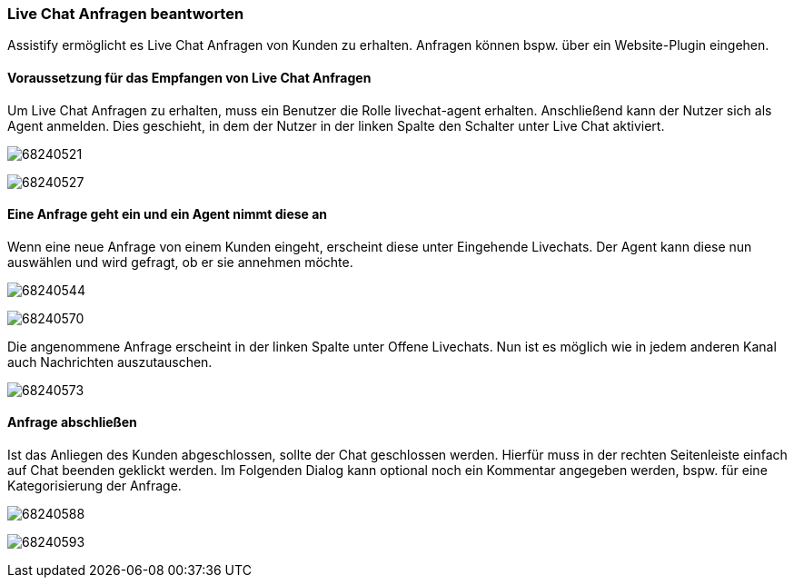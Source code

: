 === Live Chat Anfragen beantworten

Assistify ermöglicht es Live Chat Anfragen von Kunden zu erhalten.
Anfragen können bspw. über ein Website-Plugin eingehen.


==== Voraussetzung für das Empfangen von Live Chat Anfragen
Um Live Chat Anfragen zu erhalten, muss ein Benutzer die Rolle livechat-agent erhalten.
Anschließend kann der Nutzer sich als Agent anmelden.
Dies geschieht, in dem der Nutzer in der linken Spalte den Schalter unter Live Chat aktiviert.

====
image:attachments/68240530/68240521.png[]
====

====
image:attachments/68240530/68240527.png[]
====

==== Eine Anfrage geht ein und ein Agent nimmt diese an
Wenn eine neue Anfrage von einem Kunden eingeht, erscheint diese unter Eingehende Livechats.
Der Agent kann diese nun auswählen und wird gefragt, ob er sie annehmen möchte.

====
image:attachments/68240530/68240544.png[]
====

====
image:attachments/68240530/68240570.png[]
====

Die angenommene Anfrage erscheint in der linken Spalte unter Offene Livechats.
Nun ist es möglich wie in jedem anderen Kanal auch Nachrichten auszutauschen.

====
image:attachments/68240530/68240573.png[]
====

==== Anfrage abschließen
Ist das Anliegen des Kunden abgeschlossen, sollte der Chat geschlossen werden.
Hierfür muss in der rechten Seitenleiste einfach auf Chat beenden geklickt werden.
Im Folgenden Dialog kann optional noch ein Kommentar angegeben werden, bspw. für eine Kategorisierung der Anfrage.

====
image:attachments/68240530/68240588.png[]
====

====
image:attachments/68240530/68240593.png[]
====
